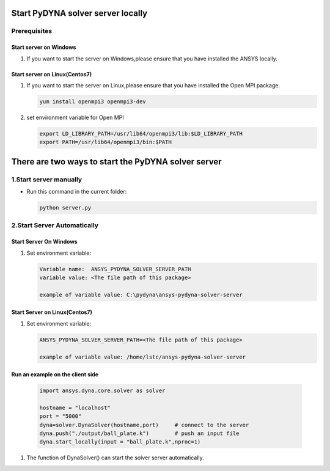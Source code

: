 Start PyDYNA solver server locally
==================================

Prerequisites
-------------

Start server on Windows
~~~~~~~~~~~~~~~~~~~~~~~

#. If you want to start the server on Windows,please ensure that you have installed the ANSYS locally.

Start server on Linux(Centos7)
~~~~~~~~~~~~~~~~~~~~~~~~~~~~~~

#. If you want to start the server on Linux,please ensure that you have installed the Open MPI package.

   .. code:: bash

       yum install openmpi3 openmpi3-dev

#. set environment variable for Open MPI

   .. code:: bash

       export LD_LIBRARY_PATH=/usr/lib64/openmpi3/lib:$LD_LIBRARY_PATH
       export PATH=/usr/lib64/openmpi3/bin:$PATH


There are two ways to start the PyDYNA solver server
====================================================

1.Start server manually
-----------------------

* Run this command in the current folder:

  .. code:: console

   python server.py

2.Start Server Automatically
----------------------------

Start Server On Windows
~~~~~~~~~~~~~~~~~~~~~~~

#. Set environment variable:

   .. code:: bash
  
      Variable name:  ANSYS_PYDYNA_SOLVER_SERVER_PATH
      variable value: <The file path of this package>

      example of variable value: C:\pydyna\ansys-pydyna-solver-server

Start Server on Linux(Centos7)
~~~~~~~~~~~~~~~~~~~~~~~~~~~~~~

#. Set environment variable:

   .. code:: bash
  
      ANSYS_PYDYNA_SOLVER_SERVER_PATH=<The file path of this package>

      example of variable value: /home/lstc/ansys-pydyna-solver-server

Run an example on the client side
~~~~~~~~~~~~~~~~~~~~~~~~~~~~~~~~~
 
   .. code:: bash

       import ansys.dyna.core.solver as solver

       hostname = "localhost"
       port = "5000"
       dyna=solver.DynaSolver(hostname,port)     # connect to the server
       dyna.push("./output/ball_plate.k")        # push an input file
       dyna.start_locally(input = "ball_plate.k",nproc=1) 

#. The function of DynaSolver() can start the solver server automatically.
